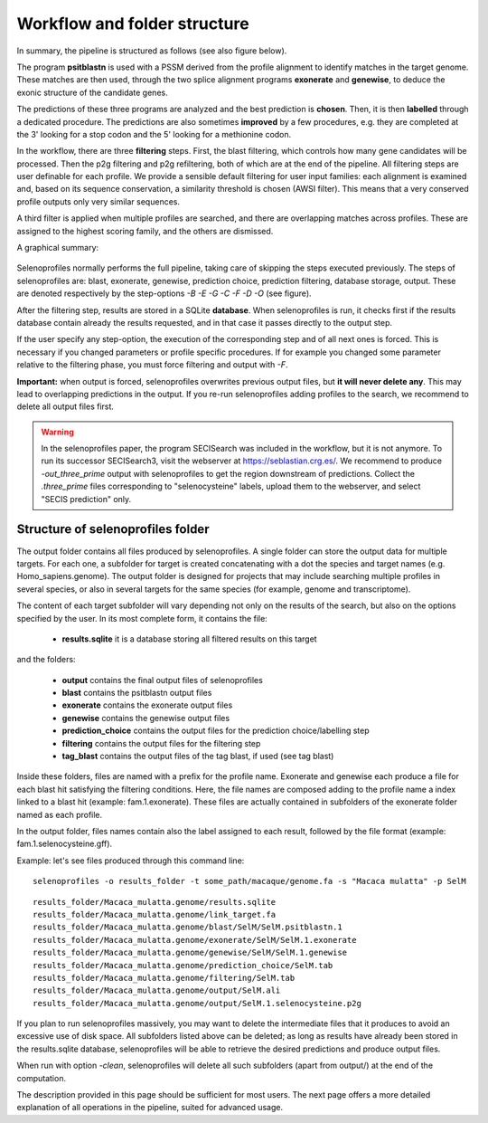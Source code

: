 Workflow and folder structure
=============================

In summary, the pipeline is structured as follows (see also figure below).

The program **psitblastn** is used with a PSSM derived from the profile alignment to identify matches in the target genome.
These matches are then used, through the two splice alignment programs **exonerate** and **genewise**,
to deduce the exonic structure of the candidate genes.

The predictions of these three programs
are analyzed and the best prediction is **chosen**. Then, it is then **labelled** through a dedicated procedure.
The predictions are also sometimes **improved** by a few procedures, e.g. they are completed at the 3' looking for a stop codon
and the 5' looking for a methionine codon.

In the workflow, there are three **filtering** steps. First, the blast filtering, which controls how many gene candidates will be processed.
Then the p2g filtering and p2g refiltering, both of which are at the end of the pipeline.
All filtering steps are user definable for each profile.
We provide a sensible default filtering for user input families: each alignment is examined and, based on its sequence conservation,
a similarity threshold is chosen (AWSI filter). This means that a very conserved profile outputs only very similar sequences.

A third filter is applied when multiple profiles are searched, and there are overlapping matches across profiles.
These are assigned to the highest scoring family, and the others are dismissed.

A graphical summary:

.. figure:: images/workflow.png

Selenoprofiles normally performs the full pipeline, taking care of
skipping the steps executed previously. The steps of selenoprofiles are:
blast, exonerate, genewise, prediction choice, prediction filtering,
database storage, output. These are denoted respectively by the
step-options *-B -E -G -C -F -D -O* (see figure).

After the filtering step, results are stored in a SQLite **database**.
When selenoprofiles is run, it checks first if the results database contain already the 
results requested, and in that case it passes directly to the output step.

If the
user specify any step-option, the execution of the corresponding step
and of all next ones is forced. This is necessary if you changed
parameters or profile specific procedures. If for example you changed
some parameter relative to the filtering phase, you must force filtering
and output with *-F*.

**Important:** when output is forced,
selenoprofiles  overwrites previous output files, but **it will never delete any**.
This may lead to overlapping predictions in the output.
If you re-run selenoprofiles adding profiles to the search, we recommend to delete all output files first. 


.. warning::

   In the selenoprofiles paper, the program SECISearch was included in the workflow,
   but it is not anymore. To run its successor SECISearch3, visit the webserver at https://seblastian.crg.es/.
   We recommend to produce *-out_three_prime* output with selenoprofiles to get
   the region downstream of predictions. Collect the *.three_prime* files
   corresponding to "selenocysteine" labels, upload them to the webserver, and select
   "SECIS prediction" only. 
   

Structure of selenoprofiles folder
----------------------------------

The output folder contains all files produced by selenoprofiles. A single folder can store the output data for multiple targets.
For each one, a subfolder for target is created concatenating with a dot the species and target names (e.g. Homo_sapiens.genome).
The output folder is designed for projects that may include searching multiple profiles in several species, or also in several targets for the same species (for example, genome and transcriptome).

The content of each target subfolder will vary depending not only on the results of the search, but also on the options specified by the user. 
In its most complete form, it contains the file:

 * **results.sqlite**             it is a database storing all filtered results on this target

and the folders:

 * **output**	      contains the final output files of selenoprofiles
 * **blast**	      contains the psitblastn output files
 * **exonerate** 	      contains the exonerate output files
 * **genewise** 	      contains the genewise output files
 * **prediction_choice**  contains the output files for the prediction choice/labelling step
 * **filtering**	      contains the output files for the filtering step
 * **tag_blast**	      contains the output files of the tag blast, if used (see tag blast)

Inside these folders, files are named with a prefix for the profile name.
Exonerate and genewise each produce a file for each blast hit satisfying the filtering conditions.
Here, the file names are composed adding to the profile name a index linked to a blast hit (example: fam.1.exonerate).
These files are actually contained in subfolders of the exonerate folder named as each profile.

In the output folder, files names contain also the label assigned to each result, followed by the file format (example: fam.1.selenocysteine.gff).

Example:
let's see files produced through this command line::

  selenoprofiles -o results_folder -t some_path/macaque/genome.fa -s "Macaca mulatta" -p SelM

::
  
  results_folder/Macaca_mulatta.genome/results.sqlite
  results_folder/Macaca_mulatta.genome/link_target.fa
  results_folder/Macaca_mulatta.genome/blast/SelM/SelM.psitblastn.1
  results_folder/Macaca_mulatta.genome/exonerate/SelM/SelM.1.exonerate
  results_folder/Macaca_mulatta.genome/genewise/SelM/SelM.1.genewise
  results_folder/Macaca_mulatta.genome/prediction_choice/SelM.tab
  results_folder/Macaca_mulatta.genome/filtering/SelM.tab
  results_folder/Macaca_mulatta.genome/output/SelM.ali
  results_folder/Macaca_mulatta.genome/output/SelM.1.selenocysteine.p2g

If you plan to run selenoprofiles massively, you may want to delete the intermediate files that it produces to avoid an excessive use of disk space.
All subfolders listed above can be deleted; as long as results have already been stored in the results.sqlite database,
selenoprofiles will be able to retrieve the desired predictions and produce output files.

When run with option *-clean*, selenoprofiles will delete all such subfolders (apart from output/) at the end of the computation. 

The description provided in this page should be sufficient for most users. The next page
offers a more detailed explanation of all operations in the pipeline, suited for advanced usage.

